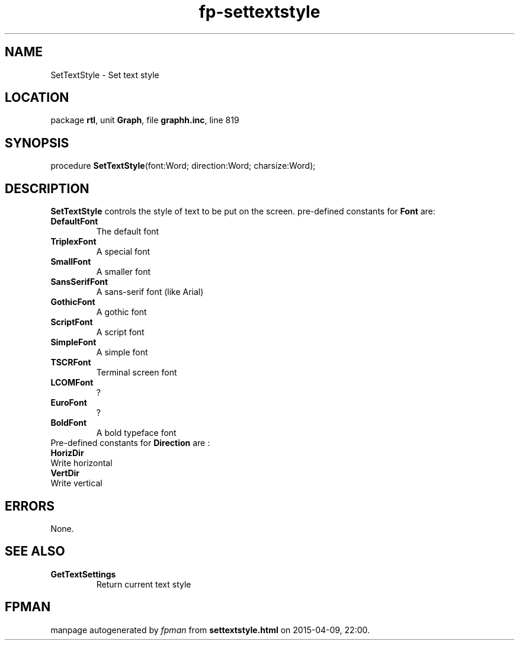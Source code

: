 .\" file autogenerated by fpman
.TH "fp-settextstyle" 3 "2014-03-14" "fpman" "Free Pascal Programmer's Manual"
.SH NAME
SetTextStyle - Set text style
.SH LOCATION
package \fBrtl\fR, unit \fBGraph\fR, file \fBgraphh.inc\fR, line 819
.SH SYNOPSIS
procedure \fBSetTextStyle\fR(font:Word; direction:Word; charsize:Word);
.SH DESCRIPTION
\fBSetTextStyle\fR controls the style of text to be put on the screen. pre-defined constants for \fBFont\fR are:

.TP
.B DefaultFont
The default font
.TP
.B TriplexFont
A special font
.TP
.B SmallFont
A smaller font
.TP
.B SansSerifFont
A sans-serif font (like Arial)
.TP
.B GothicFont
A gothic font
.TP
.B ScriptFont
A script font
.TP
.B SimpleFont
A simple font
.TP
.B TSCRFont
Terminal screen font
.TP
.B LCOMFont
?
.TP
.B EuroFont
?
.TP
.B BoldFont
A bold typeface font
.TP 0
Pre-defined constants for \fBDirection\fR are :

.TP
.B HorizDir
Write horizontal
.TP
.B VertDir
Write vertical

.SH ERRORS
None.


.SH SEE ALSO
.TP
.B GetTextSettings
Return current text style

.SH FPMAN
manpage autogenerated by \fIfpman\fR from \fBsettextstyle.html\fR on 2015-04-09, 22:00.


